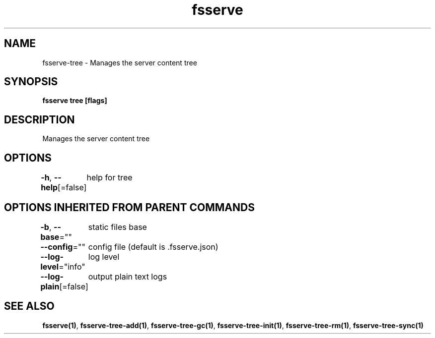 .nh
.TH "fsserve" "1" "Aug 2023" "" ""

.SH NAME
.PP
fsserve-tree - Manages the server content tree


.SH SYNOPSIS
.PP
\fBfsserve tree [flags]\fP


.SH DESCRIPTION
.PP
Manages the server content tree


.SH OPTIONS
.PP
\fB-h\fP, \fB--help\fP[=false]
	help for tree


.SH OPTIONS INHERITED FROM PARENT COMMANDS
.PP
\fB-b\fP, \fB--base\fP=""
	static files base

.PP
\fB--config\fP=""
	config file (default is .fsserve.json)

.PP
\fB--log-level\fP="info"
	log level

.PP
\fB--log-plain\fP[=false]
	output plain text logs


.SH SEE ALSO
.PP
\fBfsserve(1)\fP, \fBfsserve-tree-add(1)\fP, \fBfsserve-tree-gc(1)\fP, \fBfsserve-tree-init(1)\fP, \fBfsserve-tree-rm(1)\fP, \fBfsserve-tree-sync(1)\fP

